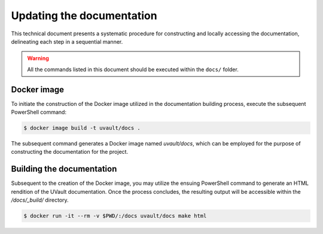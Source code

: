 Updating the documentation
##########################

This technical document presents a systematic procedure for constructing and locally accessing the documentation,
delineating each step in a sequential manner.

.. warning::
   All the commands listed in this document should be executed within the ``docs/`` folder.

Docker image
************


To initiate the construction of the Docker image utilized in the documentation building process, execute the subsequent
PowerShell command:

.. code-block:: console

    $ docker image build -t uvault/docs .

The subsequent command generates a Docker image named `uvault/docs`, which can be employed for the purpose of constructing
the documentation for the project.

Building the documentation
**************************

Subsequent to the creation of the Docker image, you may utilize the ensuing PowerShell command to generate an HTML
rendition of the UVault documentation. Once the process concludes, the resulting output will be accessible within the
`/docs/_build/` directory.

.. code-block:: console

    $ docker run -it --rm -v $PWD/:/docs uvault/docs make html
